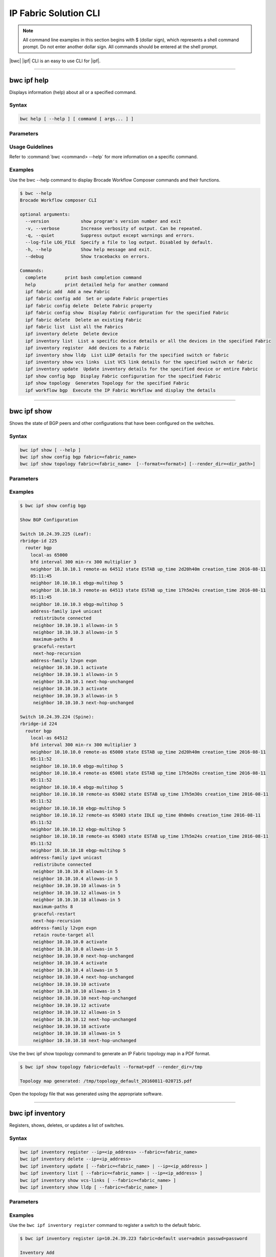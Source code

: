 IP Fabric Solution CLI
======================

.. note::
  All command line examples in this section begins with $ (dollar sign), which represents
  a shell command prompt. Do not enter another dollar sign. All commands should be entered
  at the shell prompt.

|bwc| |ipf| CLI is an easy to use CLI for |ipf|.

.. todo::
   Add more details on the basic and advance CLI

------------

------------
bwc ipf help
------------

Displays information (help) about all or a specified command.

Syntax
~~~~~~

.. code-block:: shell

  bwc help [ --help ] [ command [ args... ] ]

Parameters
~~~~~~~~~~

.. code-block:: shell
    :emphasize-lines: 1,3

    command
        Specifies the name of the command.
    args
        Specifies any additional arguments.

Usage Guidelines
~~~~~~~~~~~~~~~~

Refer to :command:`bwc <command> --help` for more information on a specific command.

Examples
~~~~~~~~

Use the bwc --help command to display Brocade Workflow Composer commands and their functions.

.. code-block:: guess

    $ bwc --help
    Brocade Workflow composer CLI

    optional arguments:
      --version            show program's version number and exit
      -v, --verbose        Increase verbosity of output. Can be repeated.
      -q, --quiet          Suppress output except warnings and errors.
      --log-file LOG_FILE  Specify a file to log output. Disabled by default.
      -h, --help           Show help message and exit.
      --debug              Show tracebacks on errors.

    Commands:
      complete       print bash completion command
      help           print detailed help for another command
      ipf fabric add  Add a new Fabric
      ipf fabric config add  Set or update Fabric properties
      ipf fabric config delete  Delete Fabric property
      ipf fabric config show  Display Fabric configuration for the specified Fabric
      ipf fabric delete  Delete an existing Fabric
      ipf fabric list  List all the Fabrics
      ipf inventory delete  Delete device
      ipf inventory list  List a specific device details or all the devices in the specified Fabric
      ipf inventory register  Add devices to a Fabric
      ipf inventory show lldp  List LLDP details for the specified switch or fabric
      ipf inventory show vcs links  List VCS link details for the specified switch or fabric
      ipf inventory update  Update inventory details for the specified device or entire Fabric
      ipf show config bgp  Display Fabric configuration for the specified Fabric
      ipf show topology  Generates Topology for the specified Fabric
      ipf workflow bgp  Execute the IP Fabric Workflow and display the details

------------

------------
bwc ipf show
------------


Shows the state of BGP peers and other configurations that have been configured on the
switches.

Syntax
~~~~~~

.. code-block:: shell

    bwc ipf show [ --help ]
    bwc ipf show config bgp fabric=<fabric_name>
    bwc ipf show topology fabric=<fabric_name>  [--format=<format>] [--render_dir=<dir_path>]

Parameters
~~~~~~~~~~

.. code-block:: shell
   :emphasize-lines: 1,4,7,10,13,16,20
    
   --help
       Displays help.

   config bgp
       Displays the BGP configuration.

       --fabric=<fabric_name>            
           Specifies the fabric name.

   topology
       Specifies the fabric name and format of the topology display.

       fabric=<fabric_name>
           Specifies the fabric name.

       --format=<format>
           Specifies the output type of the file to show the topology (PDF, JPEG, or PNG).
           The default is PDF.
       --render_dir=<dir_path>
           Specifies the path where the topology file will be saved.
           The default is /tmp.


Examples
~~~~~~~~

.. code-block:: shell

    $ bwc ipf show config bgp

    Show BGP Configuration

    Switch 10.24.39.225 (Leaf):
    rbridge-id 225
      router bgp
        local-as 65000
        bfd interval 300 min-rx 300 multiplier 3
        neighbor 10.10.10.1 remote-as 64512 state ESTAB up_time 2d20h40m creation_time 2016-08-11
        05:11:45
        neighbor 10.10.10.1 ebgp-multihop 5
        neighbor 10.10.10.3 remote-as 64513 state ESTAB up_time 17h5m24s creation_time 2016-08-11
        05:11:45
        neighbor 10.10.10.3 ebgp-multihop 5
        address-family ipv4 unicast
         redistribute connected
         neighbor 10.10.10.1 allowas-in 5
         neighbor 10.10.10.3 allowas-in 5
         maximum-paths 8
         graceful-restart
         next-hop-recursion
        address-family l2vpn evpn
         neighbor 10.10.10.1 activate
         neighbor 10.10.10.1 allowas-in 5
         neighbor 10.10.10.1 next-hop-unchanged
         neighbor 10.10.10.3 activate
         neighbor 10.10.10.3 allowas-in 5
         neighbor 10.10.10.3 next-hop-unchanged

    Switch 10.24.39.224 (Spine):
    rbridge-id 224
      router bgp
        local-as 64512
        bfd interval 300 min-rx 300 multiplier 3
        neighbor 10.10.10.0 remote-as 65000 state ESTAB up_time 2d20h40m creation_time 2016-08-11
        05:11:52
        neighbor 10.10.10.0 ebgp-multihop 5
        neighbor 10.10.10.4 remote-as 65001 state ESTAB up_time 17h5m26s creation_time 2016-08-11
        05:11:52
        neighbor 10.10.10.4 ebgp-multihop 5
        neighbor 10.10.10.10 remote-as 65002 state ESTAB up_time 17h5m30s creation_time 2016-08-11
        05:11:52
        neighbor 10.10.10.10 ebgp-multihop 5
        neighbor 10.10.10.12 remote-as 65003 state IDLE up_time 0h0m0s creation_time 2016-08-11
        05:11:52
        neighbor 10.10.10.12 ebgp-multihop 5
        neighbor 10.10.10.18 remote-as 65003 state ESTAB up_time 17h5m24s creation_time 2016-08-11
        05:11:52
        neighbor 10.10.10.18 ebgp-multihop 5
        address-family ipv4 unicast
         redistribute connected
         neighbor 10.10.10.0 allowas-in 5
         neighbor 10.10.10.4 allowas-in 5
         neighbor 10.10.10.10 allowas-in 5
         neighbor 10.10.10.12 allowas-in 5
         neighbor 10.10.10.18 allowas-in 5
         maximum-paths 8
         graceful-restart
         next-hop-recursion
        address-family l2vpn evpn
         retain route-target all
         neighbor 10.10.10.0 activate
         neighbor 10.10.10.0 allowas-in 5
         neighbor 10.10.10.0 next-hop-unchanged
         neighbor 10.10.10.4 activate
         neighbor 10.10.10.4 allowas-in 5
         neighbor 10.10.10.4 next-hop-unchanged
         neighbor 10.10.10.10 activate
         neighbor 10.10.10.10 allowas-in 5
         neighbor 10.10.10.10 next-hop-unchanged
         neighbor 10.10.10.12 activate
         neighbor 10.10.10.12 allowas-in 5
         neighbor 10.10.10.12 next-hop-unchanged
         neighbor 10.10.10.18 activate
         neighbor 10.10.10.18 allowas-in 5
         neighbor 10.10.10.18 next-hop-unchanged

Use the bwc ipf show topology command to generate an IP Fabric topology map in a PDF format.

.. code-block:: shell

    $ bwc ipf show topology fabric=default --format=pdf --render_dir=/tmp

    Topology map generated: /tmp/topology_default_20160811-020715.pdf

Open the topology file that was generated using the appropriate software.


-----------------

-----------------
bwc ipf inventory
-----------------
Registers, shows, deletes, or updates a list of switches.

Syntax
~~~~~~
.. code:: shell

    bwc ipf inventory register --ip=<ip_address> --fabric=<fabric_name>
    bwc ipf inventory delete --ip=<ip_address>
    bwc ipf inventory update [ --fabric=<fabric_name> | --ip=<ip_address> ]
    bwc ipf inventory list [ --fabric=<fabric_name> | --ip=<ip_address> ]
    bwc ipf inventory show vcs-links [ --fabric=<fabric_name> ]
    bwc ipf inventory show lldp [ --fabric=<fabric_name> ]

Parameters
~~~~~~~~~~
.. code-block:: shell
    :emphasize-lines: 1,4,7,10,13,16,19,22

    register
        Registers an IP address or fabric by name.
    
    delete
        Deletes a specific IP address.
    
    update
        Updates a specific fabric or a switch in the fabric.
    
    list
        Lists information by fabric name or IP address.
    
    show vcs-links
        Lists VCS links by fabric name.
    
    show lldp
        Displays the contents of an LLDP status.
    
    ip
        Specifies an IP address.
    
    fabric
        Specifies a fabric name.

Examples
~~~~~~~~

Use the ``bwc ipf inventory register`` command to register a switch to the default fabric.

.. code:: shell

    $ bwc ipf inventory register ip=10.24.39.223 fabric=default user=admin passwd=password

    Inventory Add
    +--------------+---------+------------+----------+------+------+-------+---------+
    | IP           | Model   | Rbridge-Id | Firmware | Name | Role |   ASN | Fabric  |
    +--------------+---------+------------+----------+------+------+-------+---------+
    | 10.24.39.225 | VDX6740 |        225 | 7.1.0    | sw0  | Leaf | 65000 | default |
    +--------------+---------+------------+----------+------+------+-------+---------+

Use the ``bwc ipf inventory delete`` command to delete a switch from the server.

.. code:: shell

    $ bwc ipf inventory delete ip=10.24.39.223

    Inventory Delete Successfully
    +--------------+---------+------------+----------+------+------+-------+---------+
    | IP           | Model   | Rbridge-Id | Firmware | Name | Role |   ASN | Fabric  |
    +--------------+---------+------------+----------+------+------+-------+---------+
    | 10.24.39.225 | VDX6740 |        225 | 7.1.0    | sw0  | Leaf | 65000 | default |
    +--------------+---------+------------+----------+------+------+-------+---------+

Use the ``bwc ipf inventory update`` command to update a switch on the server (provides a way
to change the username and password).

.. code:: shell

    $ bwc ipf inventory update --ip=10.24.39.225

    Inventory Update
    +--------------+---------+------------+----------+------+------+-------+---------+
    | IP           | Model   | Rbridge-Id | Firmware | Name | Role |   ASN | Fabric  |
    +--------------+---------+------------+----------+------+------+-------+---------+
    | 10.24.39.225 | VDX6740 |        225 | 7.1.0    | sw0  | Leaf | 65000 | default |
    +--------------+---------+------------+----------+------+------+-------+---------+

Use the ``bwc ipf inventory list`` command to list all switches registered in the server.

.. code:: shell

    $ bwc ipf inventory list --fabric=default

    Inventory List
    +--------------+-------------+------------+----------+----------------+-------+-------+---------+
    | IP           | Model       | Rbridge-Id | Firmware | Name           | Role  |   ASN | Fabric  |
    +--------------+-------------+------------+----------+----------------+-------+-------+---------+
    | 10.24.39.225 | VDX6740     |        225 | 7.1.0    | sw0            | Leaf  | 65000 | default |
    | 10.24.39.229 | VDX6740     |        229 | 7.1.0    | VCS_VDX_39_229 | Leaf  |       | default |
    | 10.24.39.228 | VDX6740     |        228 | 7.1.0    | VCS_VDX_39_228 | Leaf  |       | default |
    | 10.24.39.227 | VDX6740     |        227 | 7.1.0    | sw0            | Leaf  |       | default |
    | 10.24.39.226 | VDX6740T    |         26 | 7.1.0    | sw0            | Leaf  |       | default |
    | 10.24.39.224 | VDX6740     |        224 | 7.1.0    | sw0            | Spine | 64512 | default |
    | 10.24.39.223 | VDX6740T-1G |        223 | 7.1.0    | sw0            | Spine |       | default |
    +--------------+-------------+------------+----------+----------------+-------+-------+---------+

Use the ``bwc ipf inventory update --fabric=default`` command to update all switches in the
*"default"* fabric.

.. code:: shell

    $ bwc ipf inventory update --fabric=default

    Inventory Update
    +--------------+-------------+------------+----------+----------------+-------+-------+---------+
    | IP           | Model       | Rbridge-Id | Firmware | Name           | Role  |   ASN | Fabric  |
    +--------------+-------------+------------+----------+----------------+-------+-------+---------+
    | 10.24.39.225 | VDX6740     |        225 | 7.1.0    | sw0            | Leaf  | 65000 | default |
    | 10.24.39.229 | VDX6740     |        229 | 7.1.0    | VCS_VDX_39_229 | Leaf  |       | default |
    | 10.24.39.228 | VDX6740     |        228 | 7.1.0    | VCS_VDX_39_228 | Leaf  |       | default |
    | 10.24.39.227 | VDX6740     |        227 | 7.1.0    | sw0            | Leaf  |       | default |
    | 10.24.39.226 | VDX6740T    |         26 | 7.1.0    | sw0            | Leaf  |       | default |
    | 10.24.39.224 | VDX6740     |        224 | 7.1.0    | sw0            | Spine | 64512 | default |
    | 10.24.39.223 | VDX6740T-1G |        223 | 7.1.0    | sw0            | Spine |       | default |
    +--------------+-------------+------------+----------+----------------+-------+-------+---------+

Use the ``bwc ipf inventory show vcs-links`` command to show VCS link status for a two-node VCS
cluster.

.. code:: shell

    $ bwc ipf inventory show vcs links fabric=default

    Inventory Show VCS
    +-----------------------------+--------------+-----------------------------+--------------+---------+
    | Interface-1                 | IP-1         | Interface-2                 | IP-2         | Fabric  |
    +-----------------------------+--------------+-----------------------------+--------------+---------+
    | TenGigabitEthernet 228/0/10 | 10.24.39.228 | TenGigabitEthernet 229/0/10 | 10.24.39.229 | default |
    +-----------------------------+--------------+-----------------------------+--------------+---------+

Use the ``bwc ipf inventory show lldp`` command to show the LLDP neighbor.

.. code:: shell

    $ bwc ipf inventory show lldp links fabric=default

    Inventory Show LLDP
    +--------------+-------------------+-------------------+-------------------+-------------------+---------------+------------------------+
    | IP           | Local MAC         | Local Intf        | Remote MAC        | Remote Intf       | Remote System | Remote Management Addr |
    +--------------+-------------------+-------------------+-------------------+-------------------+---------------+------------------------+
    | 10.24.39.225 | 50:eb:1a:22:50:b9 | TenGigabitEtherne | 00:27:f8:c5:bf:c2 | TenGigabitEtherne |               | sw0                    |
    |              |                   | t 225/0/1         |                   | t 223/0/1         |               |                        |
    | 10.24.39.225 | 50:eb:1a:22:50:ba | TenGigabitEtherne | 50:eb:1a:16:1d:8f | TenGigabitEtherne | 10.24.39.224  | sw0                    |
    |              |                   | t 225/0/2         |                   | t 224/0/1         |               |                        |
    | 10.24.39.229 | 50:eb:1a:21:19:27 | FortyGigabitEther | 50:eb:1a:16:1d:c0 | FortyGigabitEther | 10.24.39.224  | sw0                    |
    |              |                   | net 229/0/49      |                   | net 224/0/50      |               |                        |
    | 10.24.39.229 | 50:eb:1a:21:19:28 | FortyGigabitEther | 00:27:f8:c5:bf:f3 | FortyGigabitEther |               | sw0                    |
    |              |                   | net 229/0/50      |                   | net 223/0/50      |               |                        |
    | 10.24.39.228 | 50:eb:1a:13:9e:9d | TenGigabitEtherne | 00:27:f8:c5:bf:c5 | TenGigabitEtherne |               | sw0                    |
    |              |                   | t 228/0/1         |                   | t 223/0/4         |               |                        |
    | 10.24.39.228 | 50:eb:1a:13:9e:cd | FortyGigabitEther | 50:eb:1a:16:1d:c1 | FortyGigabitEther | 10.24.39.224  | sw0                    |
    |              |                   | net 228/0/49      |                   | net 224/0/51      |               |                        |
    | 10.24.39.227 | 50:eb:1a:22:c9:a4 | FortyGigabitEther | 00:27:f8:c5:bf:f2 | FortyGigabitEther |               | sw0                    |
    |              |                   | net 227/0/49      |                   | net 223/0/49      |               |                        |
    | 10.24.39.227 | 50:eb:1a:22:c9:a5 | FortyGigabitEther | 50:eb:1a:16:1d:bf | FortyGigabitEther | 10.24.39.224  | sw0                    |
    |              |                   | net 227/0/50      |                   | net 224/0/49      |               |                        |
    | 10.24.39.226 | 50:eb:1a:35:29:75 | TenGigabitEtherne | 50:eb:1a:16:1d:90 | TenGigabitEtherne | 10.24.39.224  | sw0                    |
    |              |                   | t 26/0/1          |                   | t 224/0/2         |               |                        |
    | 10.24.39.226 | 50:eb:1a:35:29:77 | TenGigabitEtherne | 00:27:f8:c5:bf:c3 | TenGigabitEtherne |               | sw0                    |
    |              |                   | t 26/0/3          |                   | t 223/0/2         |               |                        |
    | 10.24.39.224 | 50:eb:1a:16:1d:8f | TenGigabitEtherne | 50:eb:1a:22:50:ba | TenGigabitEtherne |               | sw0                    |
    |              |                   | t 224/0/1         |                   | t 225/0/2         |               |                        |
    | 10.24.39.224 | 50:eb:1a:16:1d:90 | TenGigabitEtherne | 50:eb:1a:35:29:75 | TenGigabitEtherne |               | sw0                    |
    |              |                   | t 224/0/2         |                   | t 26/0/1          |               |                        |
    | 10.24.39.224 | 50:eb:1a:16:1d:bf | FortyGigabitEther | 50:eb:1a:22:c9:a5 | FortyGigabitEther |               | sw0                    |
    |              |                   | net 224/0/49      |                   | net 227/0/50      |               |                        |
    | 10.24.39.224 | 50:eb:1a:16:1d:c0 | FortyGigabitEther | 50:eb:1a:21:19:27 | FortyGigabitEther | 10.24.39.229  | VCS_VDX_39_229         |
    |              |                   | net 224/0/50      |                   | net 229/0/49      |               |                        |
    | 10.24.39.224 | 50:eb:1a:16:1d:c1 | FortyGigabitEther | 50:eb:1a:13:9e:cd | FortyGigabitEther | 10.24.39.228  | VCS_VDX_39_228         |
    |              |                   | net 224/0/51      |                   | net 228/0/49      |               |                        |
    | 10.24.39.223 | 00:27:f8:c5:bf:c2 | TenGigabitEtherne | 50:eb:1a:22:50:b9 | TenGigabitEtherne |               | sw0                    |
    |              |                   | t 223/0/1         |                   | t 225/0/1         |               |                        |
    | 10.24.39.223 | 00:27:f8:c5:bf:c3 | TenGigabitEtherne | 50:eb:1a:35:29:77 | TenGigabitEtherne |               | sw0                    |
    |              |                   | t 223/0/2         |                   | t 26/0/3          |               |                        |
    | 10.24.39.223 | 00:27:f8:c5:bf:c5 | TenGigabitEtherne | 50:eb:1a:13:9e:9d | TenGigabitEtherne | 10.24.39.228  | VCS_VDX_39_228         |
    |              |                   | t 223/0/4         |                   | t 228/0/1         |               |                        |
    | 10.24.39.223 | 00:27:f8:c5:bf:d0 | TenGigabitEtherne | 00:27:f8:c6:a6:a0 | TenGigabitEtherne |               | sw0                    |
    |              |                   | t 223/0/15        |                   | t 1/0/15          |               |                        |
    | 10.24.39.223 | 00:27:f8:c5:bf:f2 | FortyGigabitEther | 50:eb:1a:22:c9:a4 | FortyGigabitEther |               | sw0                    |
    |              |                   | net 223/0/49      |                   | net 227/0/49      |               |                        |
    | 10.24.39.223 | 00:27:f8:c5:bf:f3 | FortyGigabitEther | 50:eb:1a:21:19:28 | FortyGigabitEther | 10.24.39.229  | VCS_VDX_39_229         |
    |              |                   | net 223/0/50      |                   | net 229/0/50      |               |                        |
    +--------------+-------------------+-------------------+-------------------+-------------------+---------------+------------------------+

--------------------

--------------------
bwc ipf workflow bgp
--------------------

Executes a BGP workflow on a selected fabric.

Syntax
~~~~~~

.. code:: shell

    bwc ipf workflow bgp fabric=<fabric_name>

Parameters
~~~~~~~~~~

.. code-block:: shell
    :emphasize-lines: 1

    --fabric=<fabric_name>
        Specifies the fabric name.

Usage Guidelines
~~~~~~~~~~~~~~~~

The spine has an additional parameter: retain route-target all under address-family l2vpn
evpn.

Examples
~~~~~~~~

Use the ``bwc ipf workflow bgp`` command to implement a workflow on a specific fabric.

.. code-block:: shell

    $ bwc ipf workflow bgp fabric=default

    BGP Workflow Result:

    Switch 10.24.39.225 (Leaf):
    rbridge-id 225
      router bgp
        local-as 65000
        bfd interval 300 min-rx 300 multiplier 3
        neighbor 10.10.10.1 remote-as 64512 state ESTAB up_time 2d20h40m creation_time 2016-08-11
        05:11:45
        neighbor 10.10.10.1 ebgp-multihop 5
        neighbor 10.10.10.3 remote-as 64513 state ESTAB up_time 17h5m24s creation_time 2016-08-11
        05:11:45
        neighbor 10.10.10.3 ebgp-multihop 5
        address-family ipv4 unicast
         redistribute connected
         neighbor 10.10.10.1 allowas-in 5
         neighbor 10.10.10.3 allowas-in 5
         maximum-paths 8
         graceful-restart
         next-hop-recursion
        address-family l2vpn evpn
         neighbor 10.10.10.1 activate
         neighbor 10.10.10.1 allowas-in 5
         neighbor 10.10.10.1 next-hop-unchanged
         neighbor 10.10.10.3 activate
         neighbor 10.10.10.3 allowas-in 5
         neighbor 10.10.10.3 next-hop-unchanged

    Switch 10.24.39.224 (Spine):
    rbridge-id 224
      router bgp
        local-as 64512
        bfd interval 300 min-rx 300 multiplier 3
        neighbor 10.10.10.0 remote-as 65000 state ESTAB up_time 2d20h40m creation_time 2016-08-11
        05:11:52
        neighbor 10.10.10.0 ebgp-multihop 5
        neighbor 10.10.10.4 remote-as 65001 state ESTAB up_time 17h5m26s creation_time 2016-08-11
        05:11:52
        neighbor 10.10.10.4 ebgp-multihop 5
        neighbor 10.10.10.10 remote-as 65002 state ESTAB up_time 17h5m30s creation_time 2016-08-11
        05:11:52
        neighbor 10.10.10.10 ebgp-multihop 5
        neighbor 10.10.10.12 remote-as 65003 state IDLE up_time 0h0m0s creation_time 2016-08-11
        05:11:52
        neighbor 10.10.10.12 ebgp-multihop 5
        neighbor 10.10.10.18 remote-as 65003 state ESTAB up_time 17h5m24s creation_time 2016-08-11
        05:11:52
        neighbor 10.10.10.18 ebgp-multihop 5
        address-family ipv4 unicast
         redistribute connected
         neighbor 10.10.10.0 allowas-in 5
         neighbor 10.10.10.4 allowas-in 5
         neighbor 10.10.10.10 allowas-in 5
         neighbor 10.10.10.12 allowas-in 5
         neighbor 10.10.10.18 allowas-in 5
         maximum-paths 8
         graceful-restart
         next-hop-recursion
        address-family l2vpn evpn
         retain route-target all
         neighbor 10.10.10.0 activate
         neighbor 10.10.10.0 allowas-in 5
         neighbor 10.10.10.0 next-hop-unchanged
         neighbor 10.10.10.4 activate
         neighbor 10.10.10.4 allowas-in 5
         neighbor 10.10.10.4 next-hop-unchanged
         neighbor 10.10.10.10 activate
         neighbor 10.10.10.10 allowas-in 5
         neighbor 10.10.10.10 next-hop-unchanged
         neighbor 10.10.10.12 activate
         neighbor 10.10.10.12 allowas-in 5
         neighbor 10.10.10.12 next-hop-unchanged
         neighbor 10.10.10.18 activate
         neighbor 10.10.10.18 allowas-in 5
         neighbor 10.10.10.18 next-hop-unchanged


--------------

--------------
bwc ipf fabric
--------------

Adds or deletes fabrics and user-created fabric parameters, and shows fabric and fabric configurations.

Syntax
~~~~~~

.. code-block:: shell

    bwc ipf fabric add fabric=<fabric_name>
    bwc ipf fabric delete fabric=<fabric_name>
    bwc ipf fabric config show fabric=<fabric_name>
    bwc ipf fabric config add fabric=<fabric_name> key=<key_name> value=<value>
    bwc ipf fabric config delete fabric=<fabric_name> key=<key>

Parameters
~~~~~~~~~~

.. code-block:: shell
   :emphasize-lines: 1,4,7

   fabric=<fabric_name>
       Specifies the fabric name.

   value
        Specifies the key value.

   key
        Specifies the key.

Usage Guidelines
~~~~~~~~~~~~~~~~
The following key parameters and their values can be added with the ``bwc ipf fabric config
add`` command.

+------------------------+-------------------------------------------------------------------+
| :anycast_mac:          | A valid MAC address in the format xxxx.xxxx.xxxx or               |
|                        | xx:xx:xx:xx:xx:xx                                                 |
+------------------------+-------------------------------------------------------------------+
| :evpn_enabled:         | Yes or No                                                         |
+------------------------+-------------------------------------------------------------------+
| :bfd_tx:               | An integer from 50 through 30000                                  |
+------------------------+-------------------------------------------------------------------+
| :bfd_rx:               | An integer from 50 through 30000                                  |
+------------------------+-------------------------------------------------------------------+
| :bfd_multiplier:       | An integer from 3 through 50                                      |
+------------------------+-------------------------------------------------------------------+
| :bgp_multihop:         | An integer from 1 through 55                                      |
+------------------------+-------------------------------------------------------------------+
| :max_paths:            | An integer from 1 through 32                                      |
+------------------------+-------------------------------------------------------------------+
| :p2p_link_range:       | **(Required)** a valid IP-network or the word “unnumbered”        |
|                        +-------------------------------------------------------------------+
|                        | (case insensitive), based on what kind of BGP peers               |
|                        +-------------------------------------------------------------------+
|                        | connectivity you want, IP numbered or unnumbered. (Refer          |
|                        +-------------------------------------------------------------------+
|                        | overview section for details).                                    |
+------------------------+-------------------------------------------------------------------+
| :loopback_ip_range:    | **(Required)** A valid IP-network, for example,172.32.254.0/24    |
+------------------------+-------------------------------------------------------------------+
| :loopback_ip_range:    | **(Required)** A valid IP-network, for example,172.32.254.0/24    |
+------------------------+-------------------------------------------------------------------+
| :leaf_asn_block:       |  **(Required)** A single value or range from 1 through 4294967295 |
+------------------------+-------------------------------------------------------------------+
| :spine_asn_block:      | **(Required)** A single value or range from 1 through 4294967295  |
+------------------------+-------------------------------------------------------------------+
| :loopback_port_number: | **(Required)** A number from 1 through 255                        |
+------------------------+-------------------------------------------------------------------+
| :allowas_in:           | A number from 1 through 10                                        |
+------------------------+-------------------------------------------------------------------+

Examples
~~~~~~~~

Use the ``bwc ipf fabric add`` command to add a fabric named *"test"*.

.. code-block:: shell

    $ bwc ipf fabric add fabric=test

    Fabric test Added successfully

Use the ``bwc ipf fabric delete`` command to delete a fabric named *"test"*.

.. code-block:: shell

    $ bwc ipf fabric delete fabric=test

    Fabric test Delete successfully


Use the ``bwc ipf fabric config show`` command to show the configuration of the default
fabric (because no name is specified.)

.. code-block:: shell

    $ bwc ipf fabric config show fabric=default

    Fabric Config Show
    +----------------------+-----------------+
    | Field                | Value           |
    +----------------------+-----------------+
    | Fabric Name          | default         |
    | bgp_multihop         | 5               |
    | spine_asn_block      | 64512-64999     |
    | leaf_asn_block       | 65000-65534     |
    | max_paths            | 8               |
    | loopback_port_number | 1               |
    | evpn_enabled         | Yes             |
    | allowas_in           | 5               |
    | bfd_multiplier       | 3               |
    | p2p_link_range       | 10.10.10.0/23   |
    | bfd_tx               | 300             |
    | anycast_mac          | aabb.ccdd.eeff  |
    | loopback_ip_range    | 172.32.254.0/24 |
    | bfd_rx               | 300             |
    +----------------------+-----------------+

Use the ``bwc ipf fabric add fabric=test`` command to add a fabric configuration to a fabric name
*"test"*.

.. code-block:: shell

    $ bwc ipf fabric add fabric=test

    Fabric test Added successfully

    $ bwc ipf fabric config show fabric=test

    Fabric Config Show
    +----------------------+-----------------+
    | Field                | Value           |
    +----------------------+-----------------+
    | Fabric Name          | test         |
    | bgp_multihop         | 5               |
    | spine_asn_block      | 64512-64999     |
    | leaf_asn_block       | 65000-65534     |
    | max_paths            | 8               |
    | loopback_port_number | 1               |
    | evpn_enabled         | Yes             |
    | allowas_in           | 5               |
    | bfd_multiplier       | 3               |
    | p2p_link_range       | 10.10.10.0/23   |
    | bfd_tx               | 300             |
    | anycast_mac          | aabb.ccdd.eeff  |
    | loopback_ip_range    | 172.32.254.0/24 |
    | bfd_rx               | 300             |
    +----------------------+-----------------+

Use the ``bwc ipf fabric config delete`` command to delete a parameter from a specific fabric
configuration.

.. code-block:: shell

    $ bwc ipf fabric config delete fabric=test key=foo

     Key foo Delete successfully from fabric test1
